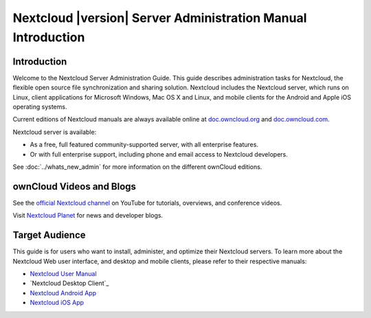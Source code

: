 ============================================================
Nextcloud |version| Server Administration Manual Introduction
============================================================

Introduction
------------

Welcome to the Nextcloud Server Administration Guide. This guide describes 
administration tasks for Nextcloud, the flexible open source file synchronization 
and sharing solution. Nextcloud includes the Nextcloud server, which runs on 
Linux, client applications for Microsoft Windows, Mac OS X and Linux, and mobile 
clients for the Android and Apple iOS operating systems.

Current editions of Nextcloud manuals are always available online at 
`doc.owncloud.org <https://docs.nextcloud.org/>`_ and `doc.owncloud.com 
<https://doc.owncloud.com/>`_.

Nextcloud server is available:

* As a free, full featured community-supported server, with all enterprise features.
* Or with full enterprise support, including phone and email access to Nextcloud developers.
  
See :doc:`../whats_new_admin` for more information on the different ownCloud 
editions.

ownCloud Videos and Blogs
-------------------------

See the `official Nextcloud channel 
<https://www.youtube.com/channel/UCQjN5Fs5QSz1loJqLb5bkew>`_ 
on YouTube for tutorials, overviews, and conference videos.

Visit `Nextcloud Planet <https://nextcloud.com/news/>`_ for news and developer 
blogs.

Target Audience
---------------

This guide is for users who want to install, administer, and
optimize their Nextcloud servers. To learn more about the Nextcloud Web
user interface, and desktop and mobile clients, please refer to their 
respective manuals:

* `Nextcloud User Manual`_
* `Nextcloud Desktop Client`_
* `Nextcloud Android App`_
* `Nextcloud iOS App`_ 

.. _`Nextcloud User Manual`: https://docs.nextcloud.org/server/9.0/user_manual/
.. _`Nextcloud/ownCloud Desktop Client`: https://doc.owncloud.org/desktop/2.2/
.. _`Nextcloud Android App`: https://docs.nextcloud.org/android/
.. _`Nextcloud iOS App`: https://docs.nextcloud.org/ios/
